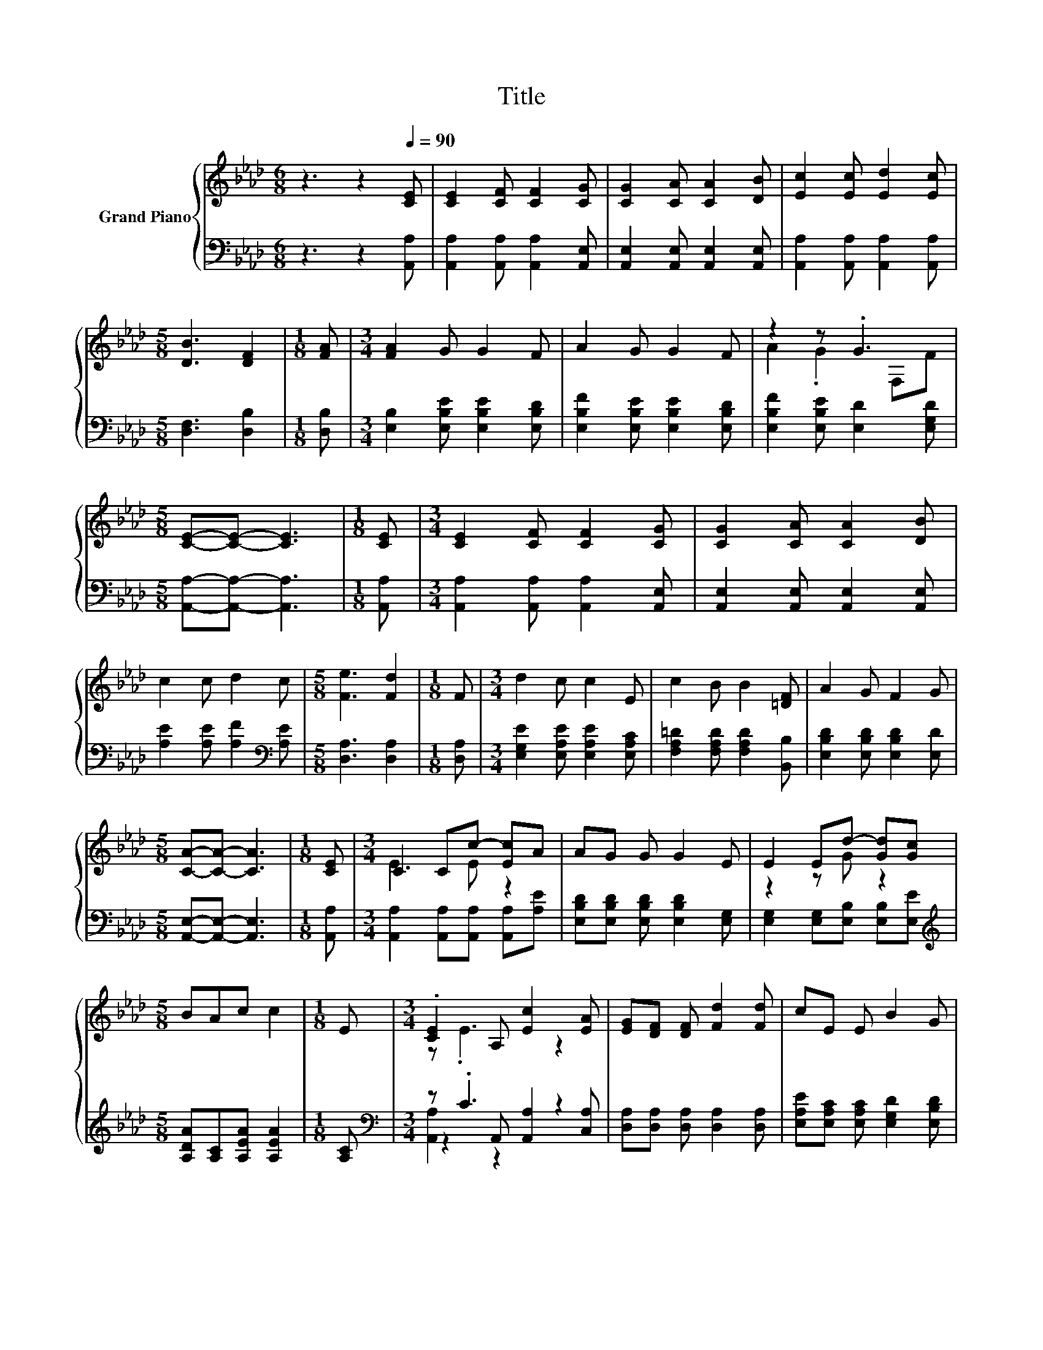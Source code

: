 X:1
T:Title
%%score { ( 1 3 ) | ( 2 4 5 ) }
L:1/8
M:6/8
K:Ab
V:1 treble nm="Grand Piano"
V:3 treble 
V:2 bass 
V:4 bass 
V:5 bass 
V:1
 z3 z2[Q:1/4=90] [CE] | [CE]2 [CF] [CF]2 [CG] | [CG]2 [CA] [CA]2 [DB] | [Ec]2 [Ec] [Ed]2 [Ec] | %4
[M:5/8] [DB]3 [DF]2 |[M:1/8] [FA] |[M:3/4] [FA]2 G G2 F | A2 G G2 F | z2 z .G3 | %9
[M:5/8] [CE]-[CE]- [CE]3 |[M:1/8] [CE] |[M:3/4] [CE]2 [CF] [CF]2 [CG] | [CG]2 [CA] [CA]2 [DB] | %13
 c2 c d2 c |[M:5/8] [Fe]3 [Fd]2 |[M:1/8] F |[M:3/4] d2 c c2 E | c2 B B2 [=DF] | A2 G F2 G | %19
[M:5/8] [CA]-[CA]- [CA]3 |[M:1/8] [CE] |[M:3/4] C2 Cc- [Ec]A | AG G G2 E | E2 Ed- [Gd][Gc] | %24
[M:5/8] BAc c2 |[M:1/8] E |[M:3/4] .[CE]2 A, [Ec]2 [EA] | [EG][DF] [DF] [Fd]2 [Fd] | cE E B2 G | %29
[M:5/8] [CA]-[CA]- [CA]3 |] %30
V:2
 z3 z2 [A,,A,] | [A,,A,]2 [A,,A,] [A,,A,]2 [A,,E,] | [A,,E,]2 [A,,E,] [A,,E,]2 [A,,E,] | %3
 [A,,A,]2 [A,,A,] [A,,A,]2 [A,,A,] |[M:5/8] [D,F,]3 [D,B,]2 |[M:1/8] [D,B,] | %6
[M:3/4] [E,B,]2 [E,B,E] [E,B,E]2 [E,B,D] | [E,B,F]2 [E,B,E] [E,B,E]2 [E,B,D] | %8
 [E,B,F]2 [E,B,E] [E,D]2 [E,G,D] |[M:5/8] [A,,A,]-[A,,A,]- [A,,A,]3 |[M:1/8] [A,,A,] | %11
[M:3/4] [A,,A,]2 [A,,A,] [A,,A,]2 [A,,E,] | [A,,E,]2 [A,,E,] [A,,E,]2 [A,,E,] | %13
 [A,E]2 [A,E] [A,F]2[K:bass] [A,E] |[M:5/8] [D,A,]3 [D,A,]2 |[M:1/8] [D,A,] | %16
[M:3/4] [E,G,E]2 [E,A,E] [E,A,E]2 [E,A,C] | [F,A,=D]2 [F,A,D] [F,A,D]2 [B,,B,] | %18
 [E,B,D]2 [E,B,D] [E,B,D]2 [E,D] |[M:5/8] [A,,E,]-[A,,E,]- [A,,E,]3 |[M:1/8] [A,,A,] | %21
[M:3/4] [A,,A,]2 [A,,A,][A,,A,] [A,,A,][A,E] | [E,B,D][E,B,D] [E,B,D] [E,B,D]2 [E,G,] | %23
 [E,G,]2 [E,G,][E,B,] [E,B,][E,E] |[M:5/8][K:treble] [A,DA][A,C][A,EA] [A,EA]2 |[M:1/8] [A,C] | %26
[M:3/4][K:bass] z .C3 z2 | [D,A,][D,A,] [D,A,] [D,A,]2 [D,A,] | %28
 [E,A,E][E,A,C] [E,A,C] [E,G,D]2 [E,B,D] |[M:5/8] [A,,A,]-[A,,A,]- [A,,A,]3 |] %30
V:3
 x6 | x6 | x6 | x6 |[M:5/8] x5 |[M:1/8] x |[M:3/4] x6 | x6 | A2 .G2 F,F |[M:5/8] x5 |[M:1/8] x | %11
[M:3/4] x6 | x6 | x6 |[M:5/8] x5 |[M:1/8] x |[M:3/4] x6 | x6 | x6 |[M:5/8] x5 |[M:1/8] x | %21
[M:3/4] E3 E z2 | x6 | z2 z G z2 |[M:5/8] x5 |[M:1/8] x |[M:3/4] z .E3 z2 | x6 | x6 |[M:5/8] x5 |] %30
V:4
 x6 | x6 | x6 | x6 |[M:5/8] x5 |[M:1/8] x |[M:3/4] x6 | x6 | x6 |[M:5/8] x5 |[M:1/8] x | %11
[M:3/4] x6 | x6 | x5[K:bass] x |[M:5/8] x5 |[M:1/8] x |[M:3/4] x6 | x6 | x6 |[M:5/8] x5 | %20
[M:1/8] x |[M:3/4] x6 | x6 | x6 |[M:5/8][K:treble] x5 |[M:1/8] x | %26
[M:3/4][K:bass] z2 A,, [A,,A,]2 [C,A,] | x6 | x6 |[M:5/8] x5 |] %30
V:5
 x6 | x6 | x6 | x6 |[M:5/8] x5 |[M:1/8] x |[M:3/4] x6 | x6 | x6 |[M:5/8] x5 |[M:1/8] x | %11
[M:3/4] x6 | x6 | x5[K:bass] x |[M:5/8] x5 |[M:1/8] x |[M:3/4] x6 | x6 | x6 |[M:5/8] x5 | %20
[M:1/8] x |[M:3/4] x6 | x6 | x6 |[M:5/8][K:treble] x5 |[M:1/8] x |[M:3/4][K:bass] [A,,A,]2 z2 z2 | %27
 x6 | x6 |[M:5/8] x5 |] %30

